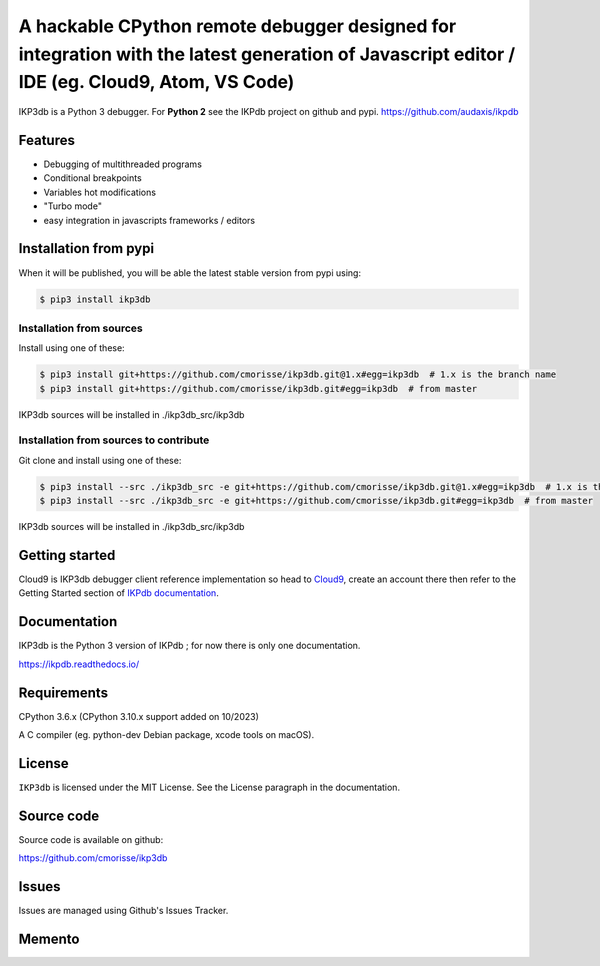 A hackable CPython remote debugger designed for integration with the latest generation of Javascript editor / IDE (eg. Cloud9, Atom, VS Code)
=============================================================================================================================================


IKP3db is a Python 3 debugger. For **Python 2** see the IKPdb project on github and pypi. https://github.com/audaxis/ikpdb


Features
--------

* Debugging of multithreaded programs
* Conditional breakpoints
* Variables hot modifications
* "Turbo mode"
* easy integration in javascripts frameworks / editors

Installation from pypi
----------------------

When it will be published, you will be able the latest stable version from pypi using:

.. code-block:: bash

   $ pip3 install ikp3db

Installation from sources
_________________________

Install using one of these:

.. code-block:: bash

   $ pip3 install git+https://github.com/cmorisse/ikp3db.git@1.x#egg=ikp3db  # 1.x is the branch name
   $ pip3 install git+https://github.com/cmorisse/ikp3db.git#egg=ikp3db  # from master

IKP3db sources will be installed in ./ikp3db_src/ikp3db

Installation from sources to contribute
_______________________________________

Git clone and install using one of these:

.. code-block:: bash

   $ pip3 install --src ./ikp3db_src -e git+https://github.com/cmorisse/ikp3db.git@1.x#egg=ikp3db  # 1.x is the branch name
   $ pip3 install --src ./ikp3db_src -e git+https://github.com/cmorisse/ikp3db.git#egg=ikp3db  # from master

IKP3db sources will be installed in ./ikp3db_src/ikp3db


.. _getting-started:

Getting started
---------------

Cloud9 is IKP3db debugger client reference implementation so head 
to `Cloud9 <https://c9.io/>`_, create an account there then refer to the Getting
Started section of `IKPdb documentation <https://ikpdb.readthedocs.io/>`_.

Documentation
-------------

IKP3db is the Python 3 version of IKPdb ; for now there is only one documentation.

https://ikpdb.readthedocs.io/


Requirements
------------

CPython 3.6.x (CPython 3.10.x support added on 10/2023)

A C compiler (eg. python-dev Debian package, xcode tools on macOS).

License
-------

``IKP3db`` is licensed under the MIT License.
See the License paragraph in the documentation.

Source code
------------

Source code is available on github:

https://github.com/cmorisse/ikp3db


Issues
------

Issues are managed using Github's Issues Tracker.


Memento
-------

